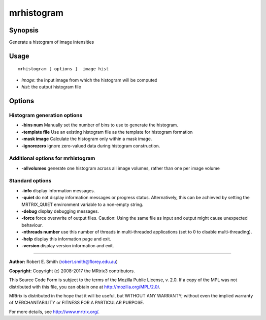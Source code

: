 .. _mrhistogram:

mrhistogram
===================

Synopsis
--------

Generate a histogram of image intensities

Usage
--------

::

    mrhistogram [ options ]  image hist

-  *image*: the input image from which the histogram will be computed
-  *hist*: the output histogram file

Options
-------

Histogram generation options
^^^^^^^^^^^^^^^^^^^^^^^^^^^^

-  **-bins num** Manually set the number of bins to use to generate the histogram.

-  **-template file** Use an existing histogram file as the template for histogram formation

-  **-mask image** Calculate the histogram only within a mask image.

-  **-ignorezero** ignore zero-valued data during histogram construction.

Additional options for mrhistogram
^^^^^^^^^^^^^^^^^^^^^^^^^^^^^^^^^^

-  **-allvolumes** generate one histogram across all image volumes, rather than one per image volume

Standard options
^^^^^^^^^^^^^^^^

-  **-info** display information messages.

-  **-quiet** do not display information messages or progress status. Alternatively, this can be achieved by setting the MRTRIX_QUIET environment variable to a non-empty string.

-  **-debug** display debugging messages.

-  **-force** force overwrite of output files. Caution: Using the same file as input and output might cause unexpected behaviour.

-  **-nthreads number** use this number of threads in multi-threaded applications (set to 0 to disable multi-threading).

-  **-help** display this information page and exit.

-  **-version** display version information and exit.

--------------



**Author:** Robert E. Smith (robert.smith@florey.edu.au)

**Copyright:** Copyright (c) 2008-2017 the MRtrix3 contributors.

This Source Code Form is subject to the terms of the Mozilla Public
License, v. 2.0. If a copy of the MPL was not distributed with this
file, you can obtain one at http://mozilla.org/MPL/2.0/.

MRtrix is distributed in the hope that it will be useful,
but WITHOUT ANY WARRANTY; without even the implied warranty
of MERCHANTABILITY or FITNESS FOR A PARTICULAR PURPOSE.

For more details, see http://www.mrtrix.org/.


